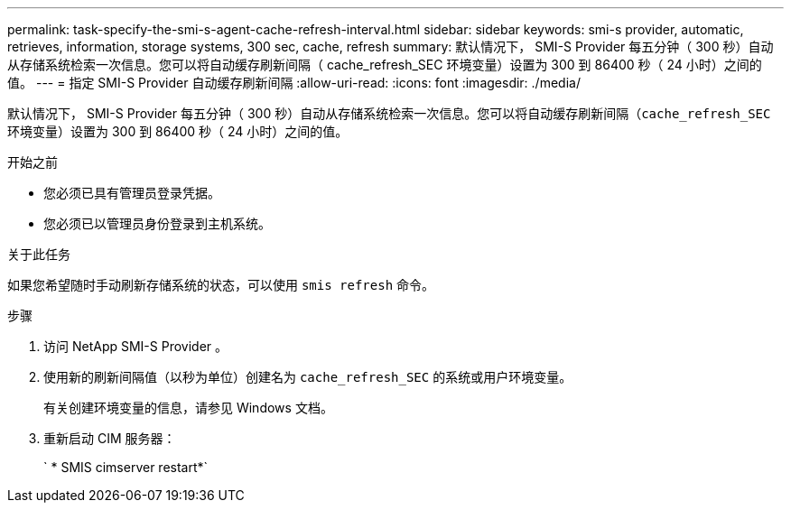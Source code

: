 ---
permalink: task-specify-the-smi-s-agent-cache-refresh-interval.html 
sidebar: sidebar 
keywords: smi-s provider, automatic, retrieves, information, storage systems, 300 sec, cache, refresh 
summary: 默认情况下， SMI-S Provider 每五分钟（ 300 秒）自动从存储系统检索一次信息。您可以将自动缓存刷新间隔（ cache_refresh_SEC 环境变量）设置为 300 到 86400 秒（ 24 小时）之间的值。 
---
= 指定 SMI-S Provider 自动缓存刷新间隔
:allow-uri-read: 
:icons: font
:imagesdir: ./media/


[role="lead"]
默认情况下， SMI-S Provider 每五分钟（ 300 秒）自动从存储系统检索一次信息。您可以将自动缓存刷新间隔（`cache_refresh_SEC` 环境变量）设置为 300 到 86400 秒（ 24 小时）之间的值。

.开始之前
* 您必须已具有管理员登录凭据。
* 您必须已以管理员身份登录到主机系统。


.关于此任务
如果您希望随时手动刷新存储系统的状态，可以使用 `smis refresh` 命令。

.步骤
. 访问 NetApp SMI-S Provider 。
. 使用新的刷新间隔值（以秒为单位）创建名为 `cache_refresh_SEC` 的系统或用户环境变量。
+
有关创建环境变量的信息，请参见 Windows 文档。

. 重新启动 CIM 服务器：
+
` * SMIS cimserver restart*`



